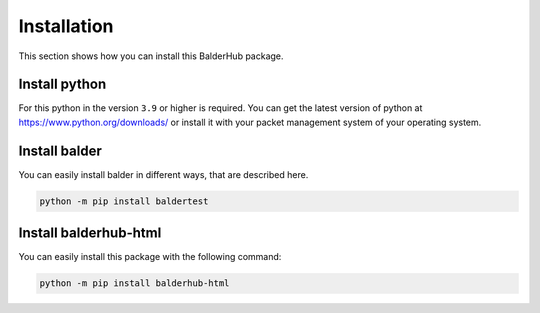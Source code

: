 Installation
************

This section shows how you can install this BalderHub package.

Install python
==============

For this python in the version ``3.9`` or higher is required. You can get the latest version of python at
`https://www.python.org/downloads/ <https://www.python.org/downloads/>`_ or install it with your packet management
system of your operating system.

Install balder
==============

You can easily install balder in different ways, that are described here.

.. code-block::

    python -m pip install baldertest

Install balderhub-html
======================

You can easily install this package with the following command:

.. code-block::

    python -m pip install balderhub-html
